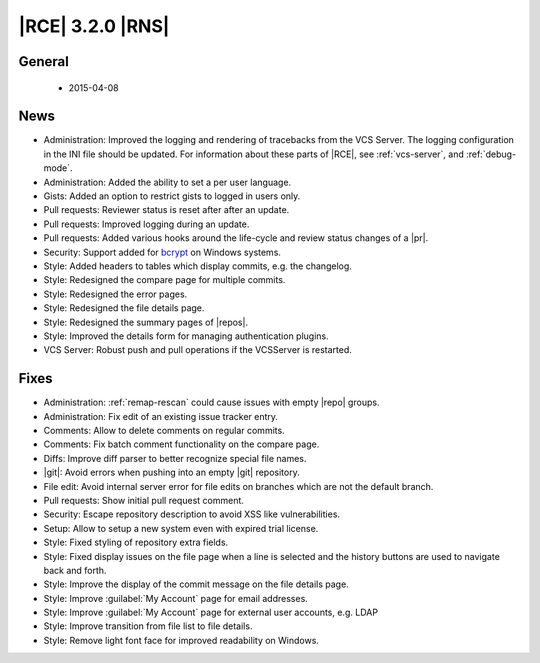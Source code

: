 |RCE| 3.2.0 |RNS|
-----------------

General
^^^^^^^
 * 2015-04-08

News
^^^^

- Administration: Improved the logging and rendering of tracebacks from the
  VCS Server. The logging configuration in the INI file should be updated.
  For information about these parts of |RCE|, see :ref:`vcs-server`, and
  :ref:`debug-mode`.
- Administration: Added the ability to set a per user language.
- Gists: Added an option to restrict gists to logged in users only.
- Pull requests: Reviewer status is reset after after an update.
- Pull requests: Improved logging during an update.
- Pull requests: Added various hooks around the life-cycle and review status
  changes of a |pr|.
- Security: Support added for `bcrypt`_ on Windows systems.
- Style: Added headers to tables which display commits, e.g. the changelog.
- Style: Redesigned the compare page for multiple commits.
- Style: Redesigned the error pages.
- Style: Redesigned the file details page.
- Style: Redesigned the summary pages of |repos|.
- Style: Improved the details form for managing authentication plugins.
- VCS Server: Robust push and pull operations if the VCSServer is restarted.

Fixes
^^^^^

- Administration: :ref:`remap-rescan` could cause issues with empty |repo|
  groups.
- Administration: Fix edit of an existing issue tracker entry.
- Comments: Allow to delete comments on regular commits.
- Comments: Fix batch comment functionality on the compare page.
- Diffs: Improve diff parser to better recognize special file names.
- |git|: Avoid errors when pushing into an empty |git| repository.
- File edit: Avoid internal server error for file edits on branches which are
  not the default branch.
- Pull requests: Show initial pull request comment.
- Security: Escape repository description to avoid XSS like vulnerabilities.
- Setup: Allow to setup a new system even with expired trial license.
- Style: Fixed styling of repository extra fields.
- Style: Fixed display issues on the file page when a line is selected and the
  history buttons are used to navigate back and forth.
- Style: Improve the display of the commit message on the file details page.
- Style: Improve :guilabel:`My Account` page for email addresses.
- Style: Improve :guilabel:`My Account` page for external user accounts, e.g. LDAP
- Style: Improve transition from file list to file details.
- Style: Remove light font face for improved readability on Windows.

.. _bcrypt: https://bcrypt.codeplex.com/